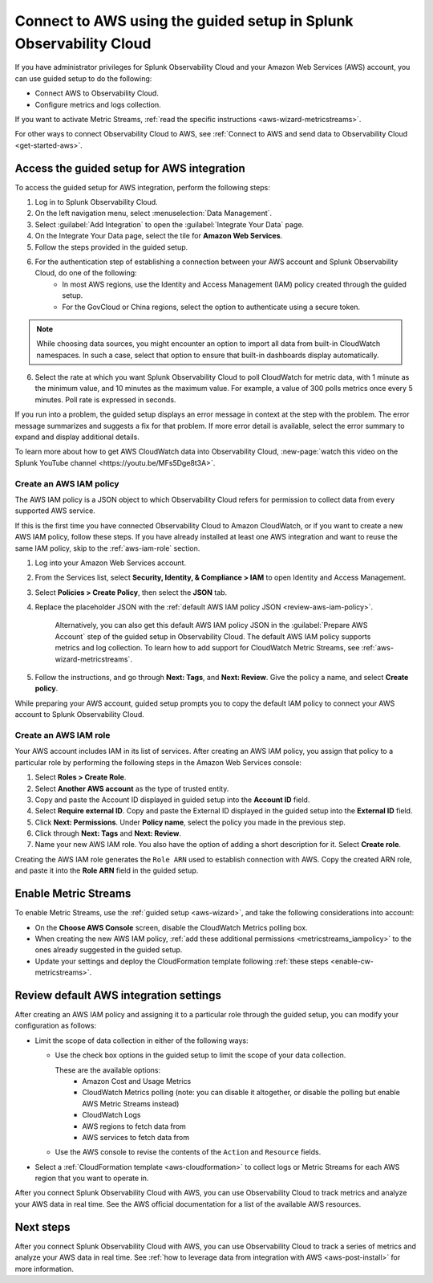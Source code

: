 .. _aws-wizardconfig:

*********************************************************************
Connect to AWS using the guided setup in Splunk Observability Cloud
*********************************************************************

.. meta::
  :description: Use guided setup to connect Splunk Observability Cloud to AWS through CloudWatch.

If you have administrator privileges for Splunk Observability Cloud and your Amazon Web Services (AWS) account, you can use guided setup to do the following:

- Connect AWS to Observability Cloud.

- Configure metrics and logs collection.

If you want to activate Metric Streams, :ref:`read the specific instructions <aws-wizard-metricstreams>`.

For other ways to connect Observability Cloud to AWS, see :ref:`Connect to AWS and send data to Observability Cloud <get-started-aws>`.


.. _aws-wizard:

Access the guided setup for AWS integration
============================================

To access the guided setup for AWS integration, perform the following steps:

#. Log in to Splunk Observability Cloud.
#. On the left navigation menu, select :menuselection:`Data Management`. 
#. Select :guilabel:`Add Integration` to open the :guilabel:`Integrate Your Data` page.
#. On the Integrate Your Data page, select the tile for :strong:`Amazon Web Services`.
#. Follow the steps provided in the guided setup. 
#. For the authentication step of establishing a connection between your AWS account and Splunk Observability Cloud, do one of the following:
    - In most AWS regions, use the Identity and Access Management (IAM) policy created through the guided setup.

    - For the GovCloud or China regions, select the option to authenticate using a secure token.

.. note:: While choosing data sources, you might encounter an option to import all data from built-in CloudWatch namespaces. In such a case, select that option to ensure that built-in dashboards display automatically.

6. Select the rate at which you want Splunk Observability Cloud to poll CloudWatch for metric data, with 1 minute as the minimum value, and 10 minutes as the maximum value. For example, a value of 300 polls metrics once every 5 minutes. Poll rate is expressed in seconds.  

If you run into a problem, the guided setup displays an error message in context at the step with the problem. The error message summarizes and suggests a fix for that problem. If more error detail is available, select the error summary to expand and display additional details.

To learn more about how to get AWS CloudWatch data into Observability Cloud, :new-page:`watch this video on the Splunk YouTube channel <https://youtu.be/MFs5Dge8t3A>`.


.. _aws-iam-policy:

Create an AWS IAM policy
-------------------------

The AWS IAM policy is a JSON object to which Observability Cloud refers for permission to collect data from every supported AWS service.

If this is the first time you have connected Observability Cloud to Amazon CloudWatch, or if you want to create a new AWS IAM policy, follow these steps. If you have already installed at least one AWS integration and want to reuse the same IAM policy, skip to the :ref:`aws-iam-role` section.

1. Log into your Amazon Web Services account.
2. From the Services list, select :strong:`Security, Identity, & Compliance > IAM` to open Identity and Access Management.
3. Select :strong:`Policies > Create Policy`, then select the :strong:`JSON` tab.
4. Replace the placeholder JSON with the :ref:`default AWS IAM policy JSON <review-aws-iam-policy>`.

    Alternatively, you can also get this default AWS IAM policy JSON in the :guilabel:`Prepare AWS Account` step of the guided setup in Observability Cloud. The default AWS IAM policy supports metrics and log collection. To learn how to add support for CloudWatch Metric Streams, see :ref:`aws-wizard-metricstreams`.

5. Follow the instructions, and go through :strong:`Next: Tags`, and :strong:`Next: Review`. Give the policy a name, and select :strong:`Create policy`.

While preparing your AWS account, guided setup prompts you to copy the default IAM policy to connect your AWS account to Splunk Observability Cloud.


.. _aws-iam-role:

Create an AWS IAM role
-------------------------

Your AWS account includes IAM in its list of services. After creating an AWS IAM policy, you assign that policy to a particular role by performing the following steps in the Amazon Web Services console:

1. Select :strong:`Roles > Create Role`.
2. Select :strong:`Another AWS account` as the type of trusted entity.
3. Copy and paste the Account ID displayed in guided setup into the :strong:`Account ID` field.
4. Select :strong:`Require external ID`. Copy and paste the External ID displayed in the guided setup into the :strong:`External ID` field.
5. Click :strong:`Next: Permissions`. Under :strong:`Policy name`, select the policy you made in the previous step.
6. Click through :strong:`Next: Tags` and :strong:`Next: Review`.
7. Name your new AWS IAM role. You also have the option of adding a short description for it. Select :strong:`Create role`.

Creating the AWS IAM role generates the ``Role ARN`` used to establish connection with AWS. Copy the created ARN role, and paste it into the :strong:`Role ARN` field in the guided setup.


.. _aws-wizard-metricstreams:

Enable Metric Streams
======================================

To enable Metric Streams, use the :ref:`guided setup <aws-wizard>`, and take the following considerations into account:

* On the :strong:`Choose AWS Console` screen, disable the CloudWatch Metrics polling box.
* When creating the new AWS IAM policy, :ref:`add these additional permissions <metricstreams_iampolicy>` to the ones already suggested in the guided setup.
* Update your settings and deploy the CloudFormation template following :ref:`these steps <enable-cw-metricstreams>`.


Review default AWS integration settings
==================================================

After creating an AWS IAM policy and assigning it to a particular role through the guided setup, you can modify your configuration as follows:

- Limit the scope of data collection in either of the following ways:

  - Use the check box options in the guided setup to limit the scope of your data collection.

    These are the available options:
      - Amazon Cost and Usage Metrics
      - CloudWatch Metrics polling (note: you can disable it altogether, or disable the polling but enable AWS Metric Streams instead)
      - CloudWatch Logs
      - AWS regions to fetch data from
      - AWS services to fetch data from

  - Use the AWS console to revise the contents of the ``Action`` and ``Resource`` fields.

- Select a :ref:`CloudFormation template <aws-cloudformation>` to collect logs or Metric Streams for each AWS region that you want to operate in.

After you connect Splunk Observability Cloud with AWS, you can use Observability Cloud to track metrics and analyze your AWS data in real time. See the AWS official documentation for a list of the available AWS resources.

Next steps
===========

After you connect Splunk Observability Cloud with AWS, you can use Observability Cloud to track a series of metrics and analyze your AWS data in real time. See :ref:`how to leverage data from integration with AWS <aws-post-install>` for more information.
